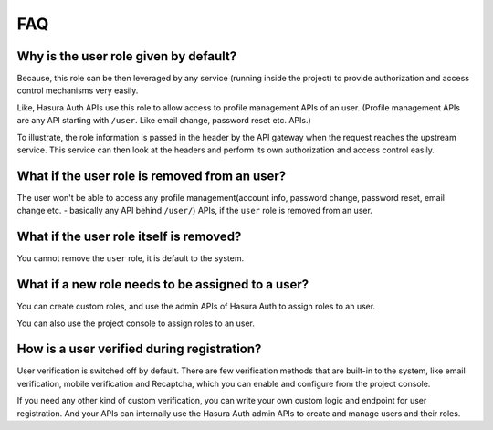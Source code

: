 .. meta::
   :description: Frequently asked questions about Hasura's Auth service.
   :keywords: hasura, docs, auth, FAQs, FAQ, common questions

FAQ
===

Why is the user role given by default?
^^^^^^^^^^^^^^^^^^^^^^^^^^^^^^^^^^^^^^
Because, this role can be then leveraged by any service (running inside the
project) to provide authorization and access control mechanisms very easily.

Like, Hasura Auth APIs use this role to allow access to profile management APIs
of an user. (Profile management APIs are any API starting with ``/user``. Like
email change, password reset etc. APIs.)

To illustrate, the role information is passed in the header by the API gateway
when the request reaches the upstream service. This service can then look at
the headers and perform its own authorization and access control easily.

What if the user role is removed from an user?
^^^^^^^^^^^^^^^^^^^^^^^^^^^^^^^^^^^^^^^^^^^^^^
The user won't be able to access any profile management(account info, password
change, password reset, email change etc. - basically any API behind
``/user/``) APIs, if the ``user`` role is removed from an user.

What if the user role itself is removed?
^^^^^^^^^^^^^^^^^^^^^^^^^^^^^^^^^^^^^^^^
You cannot remove the ``user`` role, it is default to the system.

What if a new role needs to be assigned to a user?
^^^^^^^^^^^^^^^^^^^^^^^^^^^^^^^^^^^^^^^^^^^^^^^^^^
You can create custom roles, and use the admin APIs of Hasura Auth to assign
roles to an user.

You can also use the project console to assign roles to an user.

How is a user verified during registration?
^^^^^^^^^^^^^^^^^^^^^^^^^^^^^^^^^^^^^^^^^^^
User verification is switched off by default.  There are few verification
methods that are built-in to the system, like email verification, mobile
verification and Recaptcha, which you can enable and configure from the project
console.

If you need any other kind of custom verification, you can write your own
custom logic and endpoint for user registration. And your APIs can internally
use the Hasura Auth admin APIs to create and manage users and their roles.

